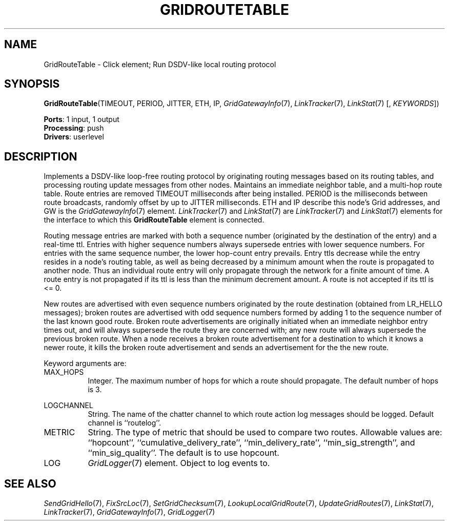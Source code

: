.\" -*- mode: nroff -*-
.\" Generated by 'click-elem2man' from '../elements/grid/gridroutetable.hh:4'
.de M
.IR "\\$1" "(\\$2)\\$3"
..
.de RM
.RI "\\$1" "\\$2" "(\\$3)\\$4"
..
.TH "GRIDROUTETABLE" 7click "12/Oct/2017" "Click"
.SH "NAME"
GridRouteTable \- Click element;
Run DSDV-like local routing protocol
.SH "SYNOPSIS"
\fBGridRouteTable\fR(TIMEOUT, PERIOD, JITTER, ETH, IP, 
.M GridGatewayInfo 7 ,
.M LinkTracker 7 ,
.M LinkStat 7
[, \fIKEYWORDS\fR])

\fBPorts\fR: 1 input, 1 output
.br
\fBProcessing\fR: push
.br
\fBDrivers\fR: userlevel
.br
.SH "DESCRIPTION"
Implements a DSDV-like loop-free routing protocol by originating
routing messages based on its routing tables, and processing
routing update messages from other nodes.  Maintains an immediate
neighbor table, and a multi-hop route table.  Route entries are
removed TIMEOUT milliseconds after being installed.  PERIOD is the
milliseconds between route broadcasts, randomly offset by up to
JITTER milliseconds.  ETH and IP describe this node's Grid
addresses, and GW is the 
.M GridGatewayInfo 7
element.  
.M LinkTracker 7
and 
.M LinkStat 7
are 
.M LinkTracker 7
and 
.M LinkStat 7
elements for the interface
to which this \fBGridRouteTable\fR element is connected.
.PP
Routing message entries are marked with both a sequence number
(originated by the destination of the entry) and a real-time ttl.
Entries with higher sequence numbers always supersede entries with
lower sequence numbers.  For entries with the same sequence number,
the lower hop-count entry prevails.  Entry ttls decrease while the
entry resides in a node's routing table, as well as being decreased
by a minimum amount when the route is propagated to another node.
Thus an individual route entry will only propagate through the
network for a finite amount of time.  A route entry is not
propagated if its ttl is less than the minimum decrement amount.  A
route is not accepted if its ttl is <= 0.
.PP
New routes are advertised with even sequence numbers originated by
the route destination (obtained from LR_HELLO messages); broken
routes are advertised with odd sequence numbers formed by adding 1
to the sequence number of the last known good route.  Broken route
advertisements are originally initiated when an immediate neighbor
entry times out, and will always supersede the route they are
concerned with; any new route will always supersede the previous
broken route.  When a node receives a broken route advertisement
for a destination to which it knows a newer route, it kills the
broken route advertisement and sends an advertisement for the the
new route.
.PP
Keyword arguments are:
.PP


.IP "MAX_HOPS" 8
Integer.  The maximum number of hops for which a route should
propagate.  The default number of hops is 3.
.IP "" 8
.IP "LOGCHANNEL" 8
String.  The name of the chatter channel to which route action log
messages should be logged.  Default channel is ``routelog''.
.IP "" 8
.IP "METRIC" 8
String.  The type of metric that should be used to compare two
routes.  Allowable values are: ``hopcount'',
``cumulative_delivery_rate'', ``min_delivery_rate'',
``min_sig_strength'', and ``min_sig_quality''.  The default is to
use hopcount.
.IP "" 8
.IP "LOG" 8
.M GridLogger 7
element.  Object to log events to.
.IP "" 8
.PP

.SH "SEE ALSO"
.M SendGridHello 7 ,
.M FixSrcLoc 7 ,
.M SetGridChecksum 7 ,
.M LookupLocalGridRoute 7 ,
.M UpdateGridRoutes 7 ,
.M LinkStat 7 ,
.M LinkTracker 7 ,
.M GridGatewayInfo 7 ,
.M GridLogger 7

